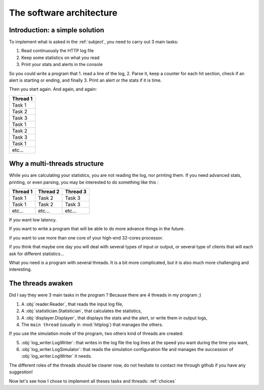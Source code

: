 .. _architecture:

The software architecture
=========================

Introduction: a simple solution
-------------------------------

To implement what is asked in the :ref:`subject`, you need to carry out 3 main tasks:

1. Read continuously the HTTP log file
2. Keep some statistics on what you read
3. Print your stats and alerts in the console

So you could write a program that 1. read a line of the log, 2. Parse it, keep a counter for each hit section,
check if an alert is starting or ending, and finally 3. Print an alert or the stats if it is time.

Then you start again. And again, and again:

+------------+
| Thread 1   |
+============+
| Task 1     |
+------------+
| Task 2     |
+------------+
| Task 3     |
+------------+
| Task 1     |
+------------+
| Task 2     |
+------------+
| Task 3     |
+------------+
| Task 1     |
+------------+
| etc...     |
+------------+

Why a multi-threads structure
-----------------------------

While you are calculating your statistics, you are not reading the log, nor printing them.
If you need advanced stats, printing, or even parsing, you may be interested to do something like this :

+------------+------------+-----------+
| Thread 1   | Thread 2   | Thread 3  |
+============+============+===========+
| Task  1    | Task 2     | Task 3    |
+------------+------------+-----------+
| Task  1    | Task 2     | Task 3    |
+------------+------------+-----------+
| etc...     | etc...     | etc...    |
+------------+------------+-----------+

If you want low latency.

If you want to write a program that will be able to do more advance things in the future.

if you want to use more than one core of your high-end 32-cores processor.

if you think that maybe one day you will deal with several types of input or output, or several type of clients that will
each ask for different statistics...

What you need is a program with several threads. It is a bit more complicated, but it is also much more challenging and interesting.


The threads awaken
------------------

Did I say they were 3 main tasks in the program ? Because there are 4 threads in my program ;)

1. A :obj:`reader.Reader`, that reads the input log file,
2. A :obj:`statistician.Statistician`, that calculates the statistics,
3. A :obj:`displayer.Displayer`, that displays the stats and the alert, or write them in output logs,
4. The ``main thread`` (usually in :mod:`httplog`) that manages the others.

If you use the simulation mode of the program, two others kind of threads are created:

5. :obj:`log_writer.LogWriter`: that writes in the log file the log lines at the speed you want during the time you want,
6. :obj:`log_writer.LogSimulator`: that reads the simulation configuration file and manages
   the succession of :obj:`log_writer.LogWriter` it needs.


The different roles of the threads should be clearer now, do not hesitate to contact me through github if you have any suggestion!

Now let's see how I chose to implement all theses tasks and threads: :ref:`choices`
